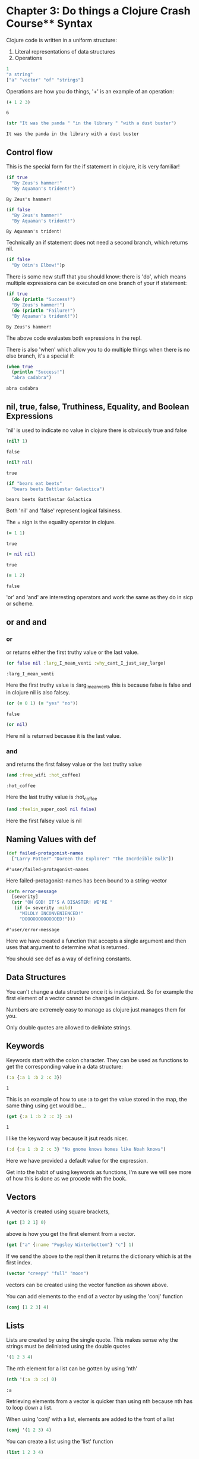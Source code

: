 * Chapter 3: Do things a Clojure Crash Course** Syntax 

   Clojure code is written in a uniform structure:
   
   1) Literal representations of data structures
   2) Operations 

   #+BEGIN_SRC clojure
   1
   "a string" 
   ["a" "vector" "of" "strings"]
   #+END_SRC

   #+RESULTS:

   Operations are how you do things, '+' is an example of an operation:

   #+BEGIN_SRC clojure
   (+ 1 2 3)
   #+END_SRC

   #+RESULTS:
   : 6
   
   #+BEGIN_SRC clojure
     (str "It was the panda " "in the library " "with a dust buster")
   #+END_SRC

   #+RESULTS:
   : It was the panda in the library with a dust buster
   
** Control flow

   This is the special form for the if statement in clojure, it is very familiar! 
   
   #+BEGIN_SRC clojure
     (if true
       "By Zeus's hammer!"
       "By Aquaman's trident!")
   #+END_SRC

   #+RESULTS:
   : By Zeus's hammer!

   #+BEGIN_SRC clojure
     (if false
       "By Zeus's hammer!"
       "By Aquaman's trident!")
   #+END_SRC

   #+RESULTS:
   : By Aquaman's trident!

   Technically an if statement does not need a second branch, which returns nil.

   #+BEGIN_SRC clojure
     (if false
       "By Odin's Elbow!")p
   #+END_SRC

   #+RESULTS:

   There is some new stuff that you should know: there is 'do', which means multiple expressions can be executed on one branch 
   of your if statement: 

   #+BEGIN_SRC clojure
     (if true
       (do (println "Success!")
	   "By Zeus's hammer!")
       (do (println "Failure!")
	   "By Aquaman's trident!"))
   #+END_SRC

   #+RESULTS:
   : By Zeus's hammer!

   The above code evaluates both expressions in the repl. 

   There is also 'when' which allow you to do multiple things when there is
   no else branch, it's a special if:

   #+BEGIN_SRC clojure
     (when true
       (println "Success!")
       "abra cadabra")
   #+END_SRC

   #+RESULTS:
   : abra cadabra

** nil, true, false, Truthiness, Equality, and Boolean Expressions

   'nil' is used to indicate no value in clojure
   there is obviously true and false

   #+BEGIN_SRC clojure
     (nil? 1)
   #+END_SRC

   #+RESULTS:
   : false

   #+BEGIN_SRC clojure
     (nil? nil)
   #+END_SRC

   #+RESULTS:
   : true

   #+BEGIN_SRC clojure
     (if "bears eat beets"
       "bears beets Battlestar Galactica")
   #+END_SRC

   #+RESULTS:
   : bears beets Battlestar Galactica

   Both 'nil' and 'false' represent logical falsiness.

   The = sign is the equality operator in clojure.

   #+BEGIN_SRC clojure
     (= 1 1)
   #+END_SRC

   #+RESULTS:
   : true
   
   #+BEGIN_SRC clojure
     (= nil nil)
   #+END_SRC

   #+RESULTS:
   : true
   
   #+BEGIN_SRC clojure
     (= 1 2)
   #+END_SRC

   #+RESULTS:
   : false

   'or' and 'and' are interesting operators and work the same as they do 
   in sicp or scheme.

** or and and
*** or
   or returns either the first truthy value or the last value.

   #+BEGIN_SRC clojure
     (or false nil :larg_I_mean_venti :why_cant_I_just_say_large)
   #+END_SRC

   #+RESULTS:
   : :larg_I_mean_venti

   Here the first truthy value is :larg_I_mean_venti, this is because false
   is false and in clojure nil is also falsey.

   #+BEGIN_SRC clojure
     (or (= 0 1) (= "yes" "no"))
   #+END_SRC

   #+RESULTS:
   : false

   #+BEGIN_SRC clojure
     (or nil)
   #+END_SRC

   #+RESULTS:

   Here nil is returned because it is the last value.

*** and
    
    and returns the first falsey value or the last truthy value

   #+BEGIN_SRC clojure
     (and :free_wifi :hot_coffee)
   #+END_SRC

   #+RESULTS:
   : :hot_coffee

   Here the last truthy value is :hot_coffee

   #+BEGIN_SRC clojure
     (and :feelin_super_cool nil false)
   #+END_SRC

   #+RESULTS:

   Here the first falsey value is nil

** Naming Values with def

   #+BEGIN_SRC clojure
     (def failed-protagonist-names
       ["Larry Potter" "Doreen the Explorer" "The Incrdeible Bulk"])
   #+END_SRC

   #+RESULTS:
   : #'user/failed-protagonist-names

   Here failed-protagonist-names has been bound to a string-vector

   #+BEGIN_SRC clojure
     (defn error-message
       [severity]
       (str "OH GOD! IT'S A DISASTER! WE'RE "
	    (if (= severity :mild)
	      "MILDLY INCONVENIENCED!"
	      "DOOOOOOOOOOOOED!")))
   #+END_SRC

   #+RESULTS:
   : #'user/error-message

   Here we have created a function that accepts a single argument
   and then uses that argument to determine what is returned.

   You should see def as a way of defining constants.

** Data Structures

   You can't change a data structure once it is instanciated. So for example
   the first element of a vector cannot be changed in clojure.

   Numbers are extremely easy to manage as clojure just manages them 
   for you. 

   Only double quotes are allowed to deliniate strings.

*** COMMENT Maps

    Maps are similar to dictionaries. They're are a way of associating 
    some vvlaue with some other value.

    #+BEGIN_SRC clojure
      {:first-name "Charlie"
       :last-name "McFishwich"}
    #+END_SRC

    #+RESULTS:

    Here we have associated the key-word :first-name with "Charlie"
    and :last-name with "McFishwich"

    There are two types of maps, hash-maps and sorted. Here we are 
    focused on the sorted kind. 

    #+BEGIN_SRC clojure
      {"string-key" +}
    #+END_SRC

    Here we have associated the "string-key" with the + function.

    Maps can also be nested: 

    #+BEGIN_SRC clojure
      {:name {:first "John" :middle "Jacob" :last "Jingleheimerschmidt"}}
    #+END_SRC

    Map values can be any type: string, numbers, maps, vectors, or even 
    functions.

    There is also a hash-map function:

    #+BEGIN_SRC clojure
      (hash-map :a 1 :b 2)
    #+END_SRC

    You can look up values in maps with the get function: 

    #+BEGIN_SRC clojure
      (get {:a 1 :b 2} :b)
    #+END_SRC

    #+RESULTS:
    : 2

    The below needs to be evaluated in the repl:

    #+BEGIN_SRC clojure
      (get {:a 0 :b {:c "ho hum"}} :b)
    #+END_SRC

    #+RESULTS:
    
    get will return nil if it doesn't find your key, or you can give it 
    a default value to return such as "unicorns?"

    #+BEGIN_SRC clojure
      (get {:a 0 :b 1} :c)
    #+END_SRC

    #+RESULTS:

    #+BEGIN_SRC clojure
      (get {:a 0 :b 1} :c "unicorns?")
    #+END_SRC

    #+RESULTS:
    : unicorns?
    
    There is also the 'get-in' function which allows you to look up values
    that are in nested maps

    #+BEGIN_SRC clojure
      (get-in {:a 0 :b {:c "ho hum"}} [:b :c]) 
    #+END_SRC

    #+RESULTS:
    : ho hum
    
    It's interesting that it uses a vector to do this. 

    Another way to look up a value in a map is to treat the map like a
    function with the key as its argument: 

    #+BEGIN_SRC clojure
      ({:name "The Human Coffeepot"} :name)
    #+END_SRC

    #+RESULTS:
    : The Human Coffeepot

** Keywords
   
   Keywords start with the colon character. They can be used as functions
   to get the corresponding value in a data structure:

   #+BEGIN_SRC clojure
     (:a {:a 1 :b 2 :c 3})
   #+END_SRC

   #+RESULTS:
   : 1

   This is an example of how to use :a to get the value stored in the map,
   the same thing using get would be...

   #+BEGIN_SRC clojure
     (get {:a 1 :b 2 :c 3} :a)
   #+END_SRC

   #+RESULTS:
   : 1

   I like the keyword way because it jsut reads nicer.

   #+BEGIN_SRC clojure
     (:d {:a 1 :b 2 :c 3} "No gnome knows homes like Noah knows")
   #+END_SRC

   Here we have provided a default value for the expression. 

   Get into the habit of using keywords as functions, I'm sure we will
   see more of how this is done as we procede with the book.

** Vectors

   A vector is created using square brackets,

   #+BEGIN_SRC clojure
     (get [3 2 1] 0)
   #+END_SRC

   above is how you get the first element from a vector. 

   #+BEGIN_SRC clojure
     (get ["a" {:name "Pugsley Winterbottom"} "c"] 1)
   #+END_SRC

   #+RESULTS:

   If we send the above to the repl then it returns the dictionary which 
   is at the first index.

   #+BEGIN_SRC clojure
     (vector "creepy" "full" "moon")
   #+END_SRC

   vectors can be created using the vector function as shown above. 

   You can add elements to the end of a vector by using the 'conj' function

   #+BEGIN_SRC clojure
     (conj [1 2 3] 4)
   #+END_SRC

   #+RESULTS:

** Lists
   
   Lists are created by using the single quote. This makes sense why the 
   strings must be deliniated using the double quotes

   #+BEGIN_SRC clojure
     '(1 2 3 4)
   #+END_SRC

   #+RESULTS:

   The nth element for a list can be gotten by using 'nth'

   #+BEGIN_SRC clojure
     (nth '(:a :b :c) 0)
   #+END_SRC

   #+RESULTS:
   : :a

   Retrieving elements from a vector is quicker than using nth because 
   nth has to loop down a list. 

   When using 'conj' with a list, elements are added to the front of a list

   #+BEGIN_SRC clojure
     (conj '(1 2 3) 4)
   #+END_SRC

   You can create a list using the 'list' function

   #+BEGIN_SRC clojure
     (list 1 2 3 4)
   #+END_SRC

   #+RESULTS:
   
   Using a list tends to be the case when you are writing a macro or when 
   you need to easily be able to add items to the beginning of a list. 

** Sets

   Sets are collections of unique vlauese, there are hash sets and sorted 
   sets in clojure.

   #+BEGIN_SRC clojure
     #{"kurt vonnegut" 20 :icicle}
   #+END_SRC

   #+RESULTS:
   : #{20 :icicle "kurt vonnegut"}

   You can also use hash-set to create a set: 

   #+BEGIN_SRC clojure
     (hash-set 1 1 2 2)
   #+END_SRC

   #+RESULTS:
   : #{1 2}

   Notice that a set can only contain unique values.
   When you try and create a set with multiple same values then it reduces 
   to unique values. 

   #+BEGIN_SRC clojure
     (conj #{:a :b} :b)
   #+END_SRC

   #+RESULTS:
   : #{:b :a}

   If you try and add a value that is already contained in the hash set 
   you get the same hash set. 

   There is also a set function

   #+BEGIN_SRC clojure
     (set [3 3 3 4 4])
   #+END_SRC

   #+RESULTS:
   : #{4 3}

   You can also check for membership within a set using the contains? 
   function

   #+BEGIN_SRC clojure
     (contains? #{:a :b} :a)
   #+END_SRC

   #+RESULTS:
   : true

   #+BEGIN_SRC clojure
     (contains? #{:a :b} 3)
   #+END_SRC

   #+RESULTS:
   : false

   #+BEGIN_SRC clojure
     (contains? #{nil} nil)
   #+END_SRC

   #+RESULTS:
   : true

   You can also use key words as functions

   #+BEGIN_SRC clojure
     (:a #{:a :b})
   #+END_SRC

   #+RESULTS:
   : :a

   You can also use the get function

   #+BEGIN_SRC clojure
     (get #{:a :b} :a)
   #+END_SRC

   #+RESULTS:
   : :a

   #+BEGIN_SRC clojure
     (get #{:a nil} nil)
   #+END_SRC

   #+RESULTS:

   #+BEGIN_SRC clojure
     (get #{:a :b} "kurt vonnegut")
   #+END_SRC

   #+RESULTS:

   Testing whether a set contains nil will always return nil so contains? 
   may be a better option when you are testing specifically for membership.

** Simplicity

   It is better to have 00 functions operate on one data structure than 
   10 functions on 10 data structures.

** Functions
*** Calling Functions

    You can create expressions that return functions. In the below case 
    the first truthy value is +, so the + function is returned

    #+BEGIN_SRC clojure
      (or + -)
    #+END_SRC

    #+RESULTS:
    : #function[clojure.core/+]

    We can also use the functional expression if we want to

    #+BEGIN_SRC clojure
      ((or + -) 1 2 3)
    #+END_SRC

    #+RESULTS:
    : 6

    Here are some more examples of functional expressions

    #+BEGIN_SRC clojure
      ((and (= 1 1) +) 1 2 3)
    #+END_SRC

    #+RESULTS:
    : 6

    #+BEGIN_SRC clojure
      ((first [+ 0]) 1 2 3)
    #+END_SRC

    #+RESULTS:
    : 6

    numbers and strings are not functions. If you get an error which says
    <x> cannot be cast to clojure.lang.IFn just means that you're trying to 
    use something as a function when it's not.

    The map function is an example of a function that takes a function as
    an argument. It is an example of a higher order function: 

    #+BEGIN_SRC clojure
      (map inc [0 1 2 3 4])
    #+END_SRC

    #+RESULTS:

    It's important to note that eventhough map was given a vector it
    returns a list.

*** How functions differ from macros and special forms

    #+BEGIN_SRC clojure
      (if statement
	true
	false)
    #+END_SRC
    
    Clojure's if statement is the same as the ones we are familiar in lisp.
    Only one of the branches is evaluated dependendent on the statement.

    A special form cannot be used as an argument to a function. 
    
    'if' is a special form so the below would never be written in Clojure. 

    #+BEGIN_SRC clojure
      (map if [1 2 3])
    #+END_SRC
    
*** Defining functions 

    Here is a simple function in clojure that takes an argument and then 
    returns sa string with the arguments value slotted in it. 

    #+BEGIN_SRC clojure
      (defn too-enthusiastic
	"Return a cheer that might be a bit too enthusiastic"
	[name]
	(str "OH. MY GOD! " name " YOU ARE MOST DEFINITELY LIKE THE BEST "
	     "MAN SLASH WOMAN EVER I LOVE YOU AND WE SHOULD RUN AWAY SOMEWHERE!"))
    #+END_SRC

    #+RESULTS:
    : #'user/too-enthusiastic



    #+BEGIN_SRC clojure
      (defn no-params
	[]
	"I take no parameters!")
    #+END_SRC

    #+RESULTS:
    : #'user/no-params


    #+BEGIN_SRC clojure
      (defn one-param
	[x]
	(str "I take one parameter: " x))
    #+END_SRC

    #+RESULTS:
    : #'user/one-param

    #+BEGIN_SRC clojure
      (defn two-params
	[x y]
	(str "Two parameters! That's nothing! Pah! I will smoosh them "
	     "together to spite you! " x y))
    #+END_SRC

    #+RESULTS:
    : #'user/two-params

    Different numbers of arguments can cause differnt parts of a body of a 
    function to be called. This is called arity. 

    #+BEGIN_SRC clojure
      (defn multi-arity
	;; 3-arity arguments and body
	([first-arg second-arg third-arg]
	 (do-things first-arg second-arg third-arg))
	;; 2-arity arguments and body
	([first-arg second-arg]
	 (do-things first-arg second-arg))
	;; 1-arity arguments and body
	([first-arg]
	 (do-things first-arg)))
    #+END_SRC

    #+BEGIN_SRC clojure
      (defn x-chop
	"Describe the kind of chop you're inflicting on someone"
	([name chop-type]
	 (str "I " chop-type " chop " name "! Take that!"))
	([name]
	 (x-chop name "karate")))
    #+END_SRC

    #+RESULTS:
    : #'user/x-chop

    #+BEGIN_SRC clojure
      (x-chop "kaney" "slap")
    #+END_SRC

    #+RESULTS:
    : I slap chop kaney! Take that!

    #+BEGIN_SRC clojure
      (x-chop "kanye")
    #+END_SRC

    #+RESULTS:
    : I karate chop kanye! Take that!

    This second evaluation is a bit weird... but it's just a recursive call!
    (x-chop calls itself with "karate" already supplied as its argument.

    #+BEGIN_SRC clojure
      (defn weird-arity
	([]
	 "Destiny dressed you this morning, my friend, and now Fear is
	  trying to pull of your pants. If you give up, if you give in, 
	  you're gonanna end up naked with Fear just standing there laughing
	  at you dangling unmentionables! - the Tick")
	([number]
	 (inc number)))
    #+END_SRC

    This is an example I was more expecting because each block does 
    something different dependent on the arguments that are supplied.
    This is considered bad form creating a function that has two bodies 
    that are completely unrelated.  

    You can also define variable arity functions. This means that the 
    arguments supplied are put into a list with the name which is followed
    by the ampersand.

    #+BEGIN_SRC clojure
      (defn codger-communication
	"Documenation: "
	[whippersnapper]
	(str "Get off my lawn, " whippersnapper "!!!"))

      (defn codger
	"Documenation: "
	[& whippersnappers]
	(map codger-communication whippersnappers))
    #+END_SRC

    #+RESULTS:

    #+BEGIN_SRC clojure
      (codger "Billy" "Anne-Marie" "The Incredible Bulk")
    #+END_SRC

    #+RESULTS:

    codger-communication is a function that is a applied to a single 
    string. 
    This function that is applied to a single string is the applied to 
    a list of strings via map! It's genious. Really is.

    #+BEGIN_SRC clojure
      (defn favorite-things
	"Documenation: "
	[name & things]
	(str "Hi, " name ", here are my favoirte things: "
	     (clojure.string/join ", " things)))
    #+END_SRC

    #+RESULTS:
    : #'user/favorite-things

**** Destructuring

     #+BEGIN_SRC clojure
       ;; Return the first element of a collection
       (defn my-first
	 [[first-thing]] ; Notice that first-thing is withing a vector
	 first-thing)
     #+END_SRC

     #+RESULTS:
     : #'user/my-first

     This is a very foreign to me. It's clear that the argument to 
     my-first is a vector. I think if you supply a vector, the first element
     in the vector will be bound to the symbol "first-thing" and then 
     first-thing is returned. I think that is how it is working... 

     #+BEGIN_SRC clojure
       (my-first ["oven" "bike" "war-axe"])
     #+END_SRC

     #+RESULTS:
     : oven

     This is just a clever way of doing assignment on mass in a 
     meaning full way.

     You can destructure a vector by naming some of the arguments and then 
     you can use a rest parameter for the rest of the vector which you 
     can't be arsed to name.

     #+BEGIN_SRC clojure
       (defn chooser
	 [[first-choice second-choice & unimportant-choices]]
	 (println (str "Your first choice is: " first-choice))
	 (println (str "Your second choice is: " second-choice))
	 (println (str "We're ignoring the rest of your choices. "
		       "Here they are in case you need to cry over them: "
		       (clojure.string/join ", " unimportant-choices))))
     #+END_SRC

     #+RESULTS:
     : #'user/chooser

     You can also destructure maps.

     #+BEGIN_SRC clojure
       (defn announce-treasure-location
	 [{:lat lat :lng lng}]
	 (println (str "Treasure lat: " lat))
	 (println (str "Treasure lng: " lng)))
     #+END_SRC

     I've written the map in an order that makes sense to me, 
     so it goes {key1 value1 key2 value2 ...} but it does seem as though 
     clojure has the flexibility to run the map in a weird order IMO, i.e.
     {value1 key1 value2 key2...} it doesn't seem to matter. I think this 
     is because it is clear which is the keyword.

     There is a shorter syntax for creating the same function as above
     
     #+BEGIN_SRC clojure
       (defn announce-treasure-location
	 [{:keys [lat lng]}]
	 (println (str "Treasure lat: " lat))
	 (println (str "Treasure lng: " lng)))
     #+END_SRC

     #+RESULTS:
     : #'user/announce-treasure-location

     You can see how the syntax has been shortened as a result.

     We can go one step further by using the ':as' keyword.

     #+BEGIN_SRC clojure
       (defn receive-treasure-location
	 [{:keys [lat lng] :as treasure-location}]
	 (println (str "Treasure lat: " lat))
	 (println (str "Treasure lng: " lng))
	 (steer-ship! treasure-location))
     #+END_SRC

     The above doesn't execute, but we see an example of binding a dictionary
     withing a function to a symbol 'treasure-location' which is then 
     supplied to the steer-ship! function. Clever.

**** Function Body

     This function contains three forms of which "joe" is spat out. 

     #+BEGIN_SRC clojure
       (defn illustrative-function
	 []
	 (+ 1 304)
	 30
	 "joe")
     #+END_SRC

     #+RESULTS:
     : #'user/illustrative-function

     Here's another function body which uses an if expression

     #+BEGIN_SRC clojure
       (defn number-comment
	 [x]
	 (if (> x 6)
	   "Oh my gosh! what a big number!"
	   "That number's OK, I guess"))
     #+END_SRC

     #+RESULTS:
     : #'user/number-comment

     There is no such thing as a special function. They all work the 
     same. 
     
*** Anonymous functions

    There are two ways for creating anonymous functions in Clojure:

    #+BEGIN_SRC clojure
      (fn [param-list]
	function-body)
    #+END_SRC

    We are quite comfortable with these because you have been using loads of these when studying SICP.

    #+BEGIN_SRC clojure
      (map (fn [name] (str "Hi, " name)) 
	     ["Darth Vader" "Mr. Magoo"])
    #+END_SRC

    #+RESULTS:
    
    The above will evaluate in the repl. And you can see how the anonymous
    function has been applied to multiple arguments again very easily. 

    #+BEGIN_SRC clojure
      ((fn [x] (* x 3)) 8)
    #+END_SRC

    #+RESULTS:
    : 24

    Anonymous functions have all the properties of normal functions. 
    The parameter lists and function bodies work in exactly the same manner.
    This means you can use destructuring, rest parameters, and so on. You can 
    even assoiate your anonymous function with a name, which should be 
    a surprise.  

    #+BEGIN_SRC clojure
      (def my-special-multiplier (fn [x] (* x 3)))
    #+END_SRC

    #+BEGIN_SRC clojure
      (my-special-multiplier 10)
    #+END_SRC

    There is an even more concise notation for an anonymous function 
    which is shown below. It is VERY concise.

    #+BEGIN_SRC clojure
      (#(* % 3) 8)
    #+END_SRC

    #+RESULTS:
    : 24

    The #() indicates that there is an anonymous functioni and the
    % symbol acts as the anonymous argument. Neat. 

    #+BEGIN_SRC clojure
      (map #(str "hi, " %)
	   ["Darth Vader" "Mr. Magoo"])
    #+END_SRC

    #+RESULTS:

    The above evaluates in the repl. 

    If the anonymous function takes more than one argument then you can 
    indicate this as demonstrated in the following example

    #+BEGIN_SRC clojure
      (#(str %1 " and " %2) "cornbread" "butter beans")
    #+END_SRC

    #+RESULTS:
    : cornbread and butter beans

    You can also pass in the rest parameter if you really want to be a boss

    #+BEGIN_SRC clojure
      (#(identity %&) 1 "blarg" :yip)
    #+END_SRC

    #+RESULTS:

*** Returning functions

    There is an explaination of what a closure is here. There are functions 
    that return other functions. These returned functions are closures. 
    This means they have access to all the variables that were created 
    when the function was created. Here is an example: 

    #+BEGIN_SRC clojure
      (defn inc-maker
	"Create a custom incrementor"
	[inc-by]
	#(+ % inc-by))
    #+END_SRC

    #+BEGIN_SRC clojure
      (def inc3 (inc-maker 3))
    #+END_SRC

    #+RESULTS:
    : #'user/inc3
    
    #+BEGIN_SRC clojure
      (inc3 7)
    #+END_SRC

    #+RESULTS:
    : 10
    
    inc3 the returned function in this case. When this function is created
    it has access to inc-by. inc-by is in the "scope". I think you need 
    to think about this a bit more but also think about how this is 
    evaluated. I think it makes sense kind of.  

** Pulling It All Together

   In this section you will about let expressions, loops and regular 
   expressions.

   Below we have defined a vector of maps, where each body part's name 
   and relative size has been given.

   #+BEGIN_SRC clojure
     (def asym-hobbit-body-parts [{:name "head" :size 3}
				  {:name "left-eye" :size 1}
				  {:name "left-ear" :size 1}
				  {:name "mouth" :size 1}
				  {:name "nose" :size 1}
				  {:name "neck" :size 2}
				  {:name "left-shoulder" :size 3}
				  {:name "left-upper-arm" :size 3}
				  {:name "chest" :size 10}
				  {:name "back" :size 10}
				  {:name "left-forearm" :size 3}
				  {:name "abdomen" :size 6}
				  {:name "left-kidney" :size 1}
				  {:name "left-hand" :size 2}
				  {:name "left-knee" :size 2}
				  {:name "left-thigh" :size 4}
				  {:name "left-lower-leg" :size 3}
				  {:name "left-achilles" :size 1}
				  {:name "left-foot" :size 2}])
   #+END_SRC

   #+RESULTS:
   : #'user/asym-hobbit-body-parts

   We then make this helper function

   #+BEGIN_SRC clojure
     (defn matching-part
       [part]
       {:name (clojure.string/replace (:name part) #"^left-" "right-")
	:size (:size part)})

     (defn symmetrize-body-parts 
       "Expects a seq of maps that have a :name and :size"
       [asym-body-parts]
       (loop [remaining-asym-parts asym-body-parts
	      final-body-parts []]
	 (if (empty? remaining-asym-parts)
	   final-body-parts
	   (let [[part & remaining] remaining-asym-parts]
	     (recur remaining
		    (into final-body-parts
			  (set [part (matching-part part)])))))))
   #+END_SRC

   #+RESULTS:


   #+BEGIN_SRC clojure
   (symmetrize-body-parts asym-hobbit-body-parts)
   #+END_SRC

   #+RESULTS:

*** let

   Let is another way of binding values to symbols: 

   #+BEGIN_SRC clojure
     (let [x 3]
       x)
   #+END_SRC

   #+RESULTS:
   : 3

   #+BEGIN_SRC clojure
     (def dalmatian-list
       ["Pongo" "Perdita" "Puppy 1" "Puppy 2"])

     (let [dalmatians (take 2 dalmatian-list)]
       dalmatians)
   #+END_SRC

   let introduces a new scope when it is called. In the case above it 
   binds dalmatians to the result of the expression (take 2 dalmatian-list).

   #+BEGIN_SRC clojure
     (def x 0)
     (let [x 1] x)
   #+END_SRC

   #+RESULTS:

   In the global scope x is now bound to 0. Within the scope of the let 
   x is bound to 1. 

   You can reference existing bindings in your let binding: 

   #+BEGIN_SRC clojure
     (def x 0)
     (let [x (inc x)] x)
   #+END_SRC

   #+RESULTS:

   In the above example, the x that is being referred to in the let expression
   is the x that is instantiated in the global scope.

   #+BEGIN_SRC clojure
     (let [[pongo & dalmatians] dalmatian-list]
       [pongo dalmatians])
   #+END_SRC

   Ok so something cool is going on here. Above is an example of using 
   destructuring with a rest paramater. pongo is bound to the first element
   in the dalmatian-list and the rest of the dalmatian list is bound to 
   dalmatians.

   The value of the let expression is the last form within it which is in this 
   case the vector [pongo dalmatians].
   
   let expressions provide clarity by allowing you to name things. 
   let expressions allow you to evaluate an expression only once and then use the result.
   This has value when doing an API call.

   Let's now view that complex let expression again:

   #+BEGIN_SRC clojure
     (let [[part & remaining] remaining-asym-parts]
       (recur remaining
	      (into final-body-parts
		    (set [part (matching-part part)]))))
   #+END_SRC

   We will learn about recur later but you can see how part is associated with the first 
   element in the remaining-asym-parts and remaining is associated with the rest of the
   list. 

   #+BEGIN_SRC clojure
     (into final-body-parts
	   (set [part (matching-part part)]))
   #+END_SRC

   final-body-parts is the resultant vector-map. Each unique set of 
   parts are inserted into the final-body-parts vector map, and this is 
   ensured by using set. part and (matching-part part) can be the same thing
   which is why set is required to remove duplicates.

   #+BEGIN_SRC clojure
     (into [] (set [:a :a]))
   #+END_SRC

   #+RESULTS:

   You need to evalute the parts of this carefully, but what I really like 
   about the above example is how you see how the data is moving through 
   the evaluations 

   (set [:a :a]) -> #{:a}
   
   (into [] #{:a}) -> [:a]

   You can see how the unique :a has travelled into the vector.  

   Let's see what the let expression would look like if we didn't use it

   #+BEGIN_SRC clojure
     (recur (rest remaining-asym-parts)
	    (into final-body-parts
		  (set [(first remaining-asym-parts) (matching-part (first
     remaining-asym-parts))])))
   #+END_SRC

   This is super convoluted, so let allows us to simplify the code by giving
   local names to things. 

*** loop

    loop is another example of how to perform recursion in clojure. 

    #+BEGIN_SRC clojure
      (loop [iteration 0]
	(println (str "Iteration " iteration))
	(if (> iteration 3)
	  (println "Goodbye!")
	  (recur (inc iteration))))
    #+END_SRC

    #+RESULTS:

    The explaination of what is happening here is insane. 
    From what I can tell loop allows you to intialize a variable in this 
    case iteration. recur causes the beginning of the loop to be called 
    again and again. The loop ends when the if statement returns true 
    and "Goodbye!". 

    Now let's consider how the book describes things...

    It says iteration is bound to an initial value of 0.  
    Next a message is produced that contains the current value of iteration.
    Then the value of iteration is checked and if it is greater than 3 
    then the loop ends by printing "Goodbye!". 
    
    Otherwise we recur... 

    loop is kind of creating an anoymous function that updates itself.
    it's a self updating anonymous function with a parameter iteration
    that is called within itslef where each pass its own self update
    it passese in (inc iteration) rather than iteration. This is how it 
    updates itself.

    We can define the same loop using a recursive function...

    #+BEGIN_SRC clojure
      (defn recursive-printer
	([]
	 (recursive-printer 0))
	([iteration]
	 (println iteration)
	 (if (> iteration 3)
	   (println "Goodbye")
	   (recursive-printer (inc iteration)))))

      (recursive-printer)
    #+END_SRC
    
    Above is how the book writes the recursive function and below is 
    how I would write this function: 

    #+BEGIN_SRC clojure
      (defn recursive-printer
	"Documenation: "
	[iteration]
	(println iteration)
	(if (> iteration 3)
	  (println "Goodbye")
	  (recursive-printer (inc iteration))))
    #+END_SRC

    #+RESULTS:
    : #'user/recursive-printer

    I would then create a wrapper so that you don't need to supply an 
    argument

    #+BEGIN_SRC clojure
      (defn recursive-printer
	[]
	(defn recursive-printer
	[iteration]
	(println iteration)
	(if (> iteration 3)
	  (println "Goodbye")
	  (recursive-printer (inc iteration))))
	(recursive-printer 0))
    #+END_SRC

    #+RESULTS:
    : #'user/recursive-printer

    Now this form isn't that far from the design in the book...

    #+BEGIN_SRC clojure
      (defn recursive-printer
	[]
	(recursive-printer 0)
	(defn recursive-printer
	[iteration]
	(println iteration)
	(if (> iteration 3)
	  (println "Goodbye")
	  (recursive-printer (inc iteration)))))
    #+END_SRC

    #+RESULTS:
    : #'user/recursive-printer

    Anyway, the recursive function is not the most efficient way of doing 
    looping in Clojure. It is actually best to use the loop construct. 

*** regular expressions

    regex are tools for performing pattern matching on text. 
    They start with a # symbol and a surrounded with quotaton marks.

    #"^left-" means match any string that starts with "left-", the carrat
    is used to mean starts with. 

    You can test regular expressions using the re-find function to see 
    if there is a match, otherwise nil will be returned when it is 
    evaluated. So this is a way of building up your reg-expressions! 

    #+BEGIN_SRC clojure
      (re-find #"^left-" "left-eye")
    #+END_SRC

    #+RESULTS:
    : left-

    #+BEGIN_SRC clojure
      (re-find #"^left-" "cleft-eye")
    #+END_SRC

    #+RESULTS:
  
    #+BEGIN_SRC clojure
      (re-find #"^left-" "wongleblart")
    #+END_SRC

    #+RESULTS

    We can see how matching part works in action now: 

    #+BEGIN_SRC clojure
      (matching-part {:name "left-eye" :size 1})
    #+END_SRC

    #+RESULTS:
    
    #+BEGIN_SRC clojure
      (matching-part {:name "head" :size 1})
    #+END_SRC

    #+RESULTS:

    something different dependent on the arguments that are supplied

    
** Better Symmetrizer with reduce

    There is an inbuilt abstraction in clojure for the process 
   "process each element in a sequence and build a result". The function
   for this is called reduce.

   #+BEGIN_SRC clojure
     (reduce + [1 2 3 4])
   #+END_SRC

   #+RESULTS:
   : 10

   This is like telling clojure to do this 

   #+BEGIN_SRC clojure
     (+ (+ (+ 1 2) 3) 4)
   #+END_SRC

   #+RESULTS:
   : 10

   So let's now think about how exactly the reduce function is working

   1) Apply the given function to the first two elements of a sequence

   2) Apply the given function to the result and the next element of the 
      sequence

   3) Keep repeating step two until the end of the sequence


   It's also important to note that reduce also takes an optional intial 
   value

   #+BEGIN_SRC clojure
     (reduce + 15 [1 2 3 4])
   #+END_SRC

   #+RESULTS:
   : 25

   The book now takes us to an implementation of how reduce could be 
   implemented: 

   #+BEGIN_SRC clojure
     (defn my-reduce
       ([f initial coll]
	(loop [result initial
	       remaining coll]
	  (if (empty? remaining)
	    result
	    (recur (f result (first remaining)) (rest remaining)))))
       ([f [head & tail]]
	(my-reduce f head tail)))
   #+END_SRC

   Now we have a description of how my-reduce should work but let's see
   if we can implement it using recursion ourselves and then convert it 
   to the form that we see above which uses the loop construct.

*** Exercise: Design your own reduce

    reduce is an inbuilt function in Clojure and is an extremely useful
    abstraction for bulding a result from a sequence of elements 

    The way that reduce works is as follows:

    1) Apply the given function to the first two elements of a sequence

    2) Apply the given function to the result and the next element of the 
      sequence

    3) Keep repeating step two until the end of the sequence

    So for example:    

    (reduce + [1 2 3 4]) 
    
    tells Clojure to evaluate something like this: 

    (+ (+ (+ 1 2) 3) 4)

    In Clojure for the Brave and True we are given this example 
    for how reduce could be written in Clojure.

    reduce can also take an intial argument

    (reduce + 15 [1 2 3 4]) -> 25

    #+BEGIN_SRC clojure
     (defn CLBT-reduce
       ([f initial coll]
	(loop [result initial
	       remaining coll]
	  (if (empty? remaining)
	    result
	    (recur (f result (first remaining)) (rest remaining)))))
       ([f [head & tail]]
	(my-reduce f head tail)))
   #+END_SRC

    This version is even more powerful because it also takes into 
    account an initial starting value.
 
    The goal of this exercise is to emulate how this function could have 
    been designed from first principles using the techniques learnt in 
    Structure and Interpretation of Computer programs build a functioning 
    version of reduce called "my-reduce". 
 
    Once this has been done, make use of the extra tools that clojure gives
    you to refactor your version of my-reduce so that it looks like the one 
    which is given in Clojure for the Brave and True.

    Then make use of reduce with several functions of your own design to 
    make a vector of maps containing data you wish. 

**** First Thoughts

    So we are trying to implement the simplest form of reduce
    which will take the vector and recursively break it down.
    I want to do the simplesr case which takes a function that is arithmentic
    and a vector as argument. We can worry about more interesting arguments
    later.

    Let's build this up then... 

**** Case 1
     
     f = + and coll = [1] -> 1 
 
     The reason being that the "second element" is nil and the "result" 
     is the first element. 
     So how do we define the "second element" a.k.a the first element of the 
     rest? 
     Well it's the "first" element of the rest. 
     If the first element of the rest is nil then our function should return
     the result. 
     We should bind result to the first element then... 
     However, I think we can take adavantage of the destructuring that is inbuilt
     into clojure to make this easier for us.   
 
     #+BEGIN_SRC clojure
     (defn my-reduce
       [f coll]
       (let [[first second & rest] coll]
	 (println "first: " first "second: " second)))
     #+END_SRC
 
     Side Note: Does destructuring work for functions with multiple arguments
     of different type? I don't think it does having tried and done some reading.
 
     Ok so let's just get this first case to work in the way we expect.
 
     #+BEGIN_SRC clojure
     (defn my-reduce
       [f coll]
       (let [[first second & rest] coll]
	 (if (nil? second)
	   first)))
     #+END_SRC
 
     #+RESULTS:
     : #'user/my-reduce
 
     #+BEGIN_SRC clojure
       (my-reduce + [1])
     #+END_SRC

     #+RESULTS:
     : 1

**** Case 2 

     So we now want to extend the function out so that it works 
     for more complex cases as stated below: 

     f = + and coll = [1 2] -> 3
    
     f = - and coll = [3 2 1] -> 0  

     f = - and coll = [1 2 3] -> -4 

     We need a value to be returned if the vector has 2 values which is 
     why I've introduced a let-if block which allows me to return a value 
     if I have a vector of only two values. 
     At this point, I know I need a recursive call of the function if I 
     have a vector of 3 or more values so the final step is to make sure 
     that the recursive call does what I want it to do. 
     We know that we are constructing the result with the function always 
     as at the first position i.e. (f(f(f(f...)...)...)...) 
     so that's why it goes first in the final expression. 
     The function has to be applied to the result and the next element of 
     the sequence and the next element of element has to be a my-reduce 
     expression where the rest is the input argument hence...
    
     #+BEGIN_SRC clojure
     (defn my-reduce
       [f coll]
       (let [[first second & rest] coll]
	 (if (nil? second)
	   first
	   (let [result (f first second)]
	     (if (nil? rest)
	       result
	       (f result (my-reduce f rest)))))))
     #+END_SRC 

     #+BEGIN_SRC clojure
     (my-reduce + [1 2])
     #+END_SRC

     #+RESULTS:
     : 3

     #+BEGIN_SRC clojure
     (my-reduce - [3 2 1])
     #+END_SRC

     #+RESULTS:
     : 0

     #+BEGIN_SRC clojure
     (my-reduce - [1 2 3])
     #+END_SRC

     #+RESULTS:
     : -4

**** Case 3

     #+BEGIN_SRC clojure
       (defn my-reduce
	 [f initial coll]
	 (let [[first-of-coll second-of-coll & rest] coll]
	   (if (nil? second-of-coll)
	     (f initial first-of-coll)
	     (f (f initial first-of-coll)
		(my-reduce-recur second-of-coll rest)))))
     #+END_SRC 

     This is a really interesting problem but it is also difficult
     because trying to slot in the centre of the evaluation 
     is actually really difficult when dealing with a number 
     and a vector. 
     At the moment I can think something that will evaluate like
     
     (f (f initial first) (f (f (f .... (f second third) fourth ...)))

     and this isn't what we are after and I'm just not sure what to 
     do  and I don't want to waste anymore time trying for 
     now. I may come back to this one day when I'm better at lisp.
     Continue.
**** Converting my-reduce so that it uses the loop construct

     #+BEGIN_SRC clojure
       (loop [iteration 0]
	 (println (str "Iteration " iteration))
	 (if (> iteration 3)
	   (println "Goodbye!")
	   (recur (inc iteration))))
     #+END_SRC
    
     #+BEGIN_SRC clojure
       (defn my-reduce
	 [f coll]
	 (let [[first second & rest] coll]
	   (if (nil? second)
	     first
	     (let [result (f first second)]
	       (if (nil? rest)
		 result
		 (f result (my-reduce f rest)))))))
     #+END_SRC 

     So loop allows you to initialize a variable and then build a 
     result from the loop.

     #+BEGIN_SRC clojure
       (defn my-reduce
	 [f coll]
	 (loop [remaining coll
		result 0]
	   (if (empty? remaining)
	     result
	     (let [[part & rest-of-remaining] remaining]
	       (recur rest-of-remaining (f part result))))))
     #+END_SRC

     #+RESULTS:
     : #'user/my-reduce

     I'm not sure how you would make this more general and I also 
     have no idea how this is evalauting.

     Using a loop forces you to decide what the data structure that
     is going to be out is going to be. 

     reduce on the other hand is an interesting abstraction because
     you can feed it different types of arguments and it will produce
     different types of data. 

     This actually isn't the case if we remind ourselves of 
     how it could be implmented. 

     #+BEGIN_SRC clojure
       (defn my-reduce
	 ([f initial coll]
	  (loop [result initial
		 remaining coll]
	    (if (empty? remaining)
	      result
	      (recur (f result (first remaining)) (rest remaining)))))
	 ([f [head & tail]]
	  (my-reduce f head tail)))
     #+END_SRC

   Anyway, we have now spend sometime thinking about reduce and how it 
   is a powerful abstraction. Let's now see it in use as it's refactored 
   into symmetrize-body-parts

   #+BEGIN_SRC clojure
     (defn matching-part
       [part]
       {:name (clojure.string/replace (:name part) #"^left-" "right-")
	:size (:size part)})

     (defn better-symmetrize-body-parts
       "Expects a seq of map that have a :name and :size"
       [asym-body-parts]
       (reduce (fn [final-body-parts part]
		 (into final-body-parts (set [part (matching-part part)])))
	       []
	       asym-body-parts))

     ;(better-symmetrize-body-parts asym-hobbit-body-parts)

   #+END_SRC

   #+RESULTS:

*** COMMENT Spider-Expander

    If the body part contains leg or it contains eye we want to 
    have a set of legs and a set of eyes created. 
    
    To do this we are going to use the matching part from earlier
    to create a function as a template. 

    We are also probably going to want to use reduce to create 
    our spider expander... 

    What we are trying to do is to make symmetrize-body-parts
    more generic. 
    
    We want the case where if one of the maps in the 
    asym-hobbit-parts contains "eye", "shoulder", "arm", 
    "upper-arm", "forearm", "hand", "knee", "thigh", "leg", 
    "achilles", "foot" then we want to have our own special 
    function for that... 

    Well we can make a more general version of symmetrize-body-parts
    by adding a function to the arguments that are passed in and 
    calling the new function expand-body-parts<sclojure

    #+BEGIN_SRC clojure
      (defn expand-body-parts
	"Expects a seq of map that have a :name and :size"
	[body-parts f]
	(reduce (fn [final-body-parts part]
		  (into final-body-parts (f part)))
		[]
		body-parts))

      
    #+END_SRC

    This now means we can rewrite symmetrize-body-parts in terms
    of expand-body-parts I think. 

    #+BEGIN_SRC clojure
      (defn symmetrize-body-parts
	"Documenation: "
	[asym-body-parts]
	(expand-body-parts asym-body-parts 
			   (fn [part]
			     (matching-part part)))) 
    #+END_SRC

    #+RESULTS:
    : #'user/symmetrize-body-parts

    Oh baby look how nice and easy this looks to use.

    It's just so dreamy and nice to use. 

    I'm a bit confused why we no longer need the anonymous function 
    to have a body of (set [part (f part)]). But at the same time 
    I kind of don't really care! It works. Move on.
    
** Hobbit Violence

   We are now going to define hit which will hit the random body
   parts at will

   #+BEGIN_SRC clojure
     (defn hit
       [asym-body-parts]
       (let [sym-parts (better-symmetrize-body-parts asym-body-parts)
	     body-part-size-sum (reduce + (map :size sym-parts))
	     target (rand body-part-size-sum)]
	 (loop [[part & remaining] sym-parts
		accumulated-size (:size part)]
	   (if (> accumulated-size target)
	     part
	     (recur remaining (+ accumulated-size (:size (first remaining))))))))
   #+END_SRC

   #+RESULTS:
   : #'user/hit

   Let's break this down: 

   #+BEGIN_SRC clojure
     (def sym-parts (better-symmetrize-body-parts asym-hobbit-body-parts))
   #+END_SRC

   So the map creates a list of all the numbers associated with :size
   that's in the vector map.

   #+BEGIN_SRC clojure
     (def body-part-size-sum (reduce + (map :size sym-parts)))
   #+END_SRC

   The rand function then generates a number between 1 and the 
   body-part-size-sum which is 85 in this case. 

   #+BEGIN_SRC clojure
      (def target (rand body-part-size-sum))
   #+END_SRC

   #+RESULTS:
   : #'user/target

   The loop then processes the parts and as it loops it aggregates
   acculated-size on each pass of the loop until it is greater than
   the target. It is at this point that the random part is spat 
   out. 

   #+BEGIN_SRC clojure
   (hit asym-hobbit-body-parts)
   #+END_SRC

   #+RESULT
* Chapter 4: Core Funtions in Depth
** Programming to Abstractions

   Functions like 'map' work on all the different data structures
   in clojure. This is different to elisp where there is a map which
   works for a hash-set and a map for a sequence and so on. 
   There isn't an overarching map, for some reason. 
   
*** Treating Lists, Vectors, Sets, and Maps as Sequences

    Map is best thought in terms of the sequence abstraction.
    As in a collection of objects with before and after relation-
    ships. A -> B -> C and so on... 

    map and reduce are examples of functions that are best thought
    interms of the sequence abstraction, in that they take "sequences"
    as objects.

    "seq functions" is a term that you will hear.

    The core sequence functions are first, rest and cons.

    #+BEGIN_SRC clojure
      (defn titleize
	"Documenation: "
	[topic]
	(str topic " for the Brave and True"))
    #+END_SRC

    We can now use titleize as a functional argument as we map to
    the following vector, list, set or hashmap

    #+BEGIN_SRC clojure
      (map titleize ["Hamsters" "Ragnarok"])
      (map titleize '("Empathy" "Decorating"))
      (map titleize #{"Elbows" "Soap Carving"})
      (map #(titleize (second %)) {:uncomfortable-thing "Winking"})
    #+END_SRC

    This is all a bit self-explainitory. 
    map works identically with vectors, lists. It can also work with
    unsorted sets.
    titlize uses the string function which acts on topic which is 
    its argument. topic must be an object that can be "strung" 
    together I suppose.

    This suggests to me that it becomes a bit of a game to get 
    first, rest and cons to work.

*** first, rest, and cons

    If you can perform first, rest and cons on the datastructure
    then it is open to using the seq library in clojure.

    The book goes on to implement an example of how map could be 
    implemented on a linked list in javascript. It then says that
    if first, rest and cons was implemented for another datastructure
    like a vector for example, then map could be used in the exact
    same way.

*** Abstraction Through Direction
     
    We are then briefly told about how different function bodiese 
    are called dependent on the datastructure that is input into 
    the function. A fancy name is given for this which is called 
    polymorphic dispatch. 

    Clojure also does a very light type conversion when any of the 
    functions from the seq library are called. This type conversion
    is performed on the data structure and is called... you guessed
    it 'seq'. 

    #+BEGIN_SRC clojure
      (seq '(1 2 3))
      (seq [1 2 3])
      (seq #{1 2 3})
      (seq {:name "Bill Comopton" :occupation "Dead mopey guy"})
    #+END_SRC   

    2 important details come from this. 

    seq always returns a datastructure that looks like a list. 
    
    The seq of a map {} treats the map as a list of vectors.
    
    To convert a seq back into a map you use into and initialise it 
    with a map {}. 

    #+BEGIN_SRC clojure
      (into {} (seq {:a 1 :b 2 :c 3}))
    #+END_SRC

** Seq Function Examples
*** map

    2 new tasks that map can do: 

    1) multiple collection arguments
    2) collection of functions as argument

    #+BEGIN_SRC clojure
      (map inc [ 1 2 3])
    #+END_SRC

    You can also map multiple collections

    #+BEGIN_SRC clojure
      (map str ["a" "b" "c"] 
	       ["A" "B" "C"]
	       ["1" "2" "3"])
    #+END_SRC

    You can imagine str is being applied to the vertical lists 

    #+BEGIN_SRC clojure
      (list (str "a" "A" "1") (str "b" "B" "2") (str "c" "C" "3"))
    #+END_SRC

    #+RESULTS:
    
    Here is a more interesting example of what you can do with 
    map over multiple collections 

    #+BEGIN_SRC clojure
      (def human-consumption [8.1 7.3 6.6 5.0])
      (def critter-consumpition [0.0 0.2 0.3 1.1])
      (defn unify-diet-data
	"Documenation: "
	[human critter]
	{:human human
	 :critter critter})

      (map unify-diet-data human-consumption critter-consumpition)
    #+END_SRC

    Here is an example of passing map a collection of functions:

    #+BEGIN_SRC clojure
      (def sum #(reduce + %))
      (def avg #(/ (sum %) (count %)))
      (defn stats
	"Documenation: "
	[numbers]
	(map #(% numbers) [sum count avg]))

      (stats [3 4 10])
      (stats [80 1 44 13 6])
    #+END_SRC

    You can see how in stats that each of the arguments 
    are being applied to numbers which results in a table for the
    first example as shown below.


    | sum | count |  avg |
    |-----+-------+------|
    |   3 |     3 |    3 |
    |   4 |     4 |    4 |
    |  10 |    10 |   10 |
    |-----+-------+------|
    |  17 |     3 | 17/3 |
    |     |       |      |


    This is very intriging because you can just spend your time 
    making functions and then the data can just get munged! 

    You can also use map to retrieve data from a map

    #+BEGIN_SRC clojure
      (def identities
	[{:alias "Batman" :real "Bruce Wayne"}
	 {:alias "Spider-Man" :real "Peter Parker"}
	 {:alias "Santa" :real "Your mom"}
	 {:alias "Easter Bunny" :real "Your dad"}])

      (map :real identities)
    #+END_SRC

*** reduce

    Some more ways to use reduce 

    1) trans a map's {} values producing a new map {} with the same 
       keys but with updated values

       #+BEGIN_SRC clojure
	 (reduce (fn [new-map [key val]]
		   (assoc new-map key (inc val)))
		 {}
		 {:max 30 :min 10})
       #+END_SRC

       #+RESULTS:

       Remember how seq functions treat map's {} as a sequence of 
       vectors, so in this the collection that reduce works on 
       becomes ([:max 30] [:min 10]). 

       You can think of the above passiing the first vector-pair
       into assoc

       #+BEGIN_SRC clojure
	 (def first-assoc (assoc {} :max (inc 30)))

	 first-assoc

	 (def second-assoc (assoc first-assoc :min (inc 10)))

	 second-assoc
       #+END_SRC

       #+RESULTS:

       And then it keeps on going to produce the final map {} 
       where the values have 

    2) You can also use reduce to filter out keys from a map 
       based on their value

       #+BEGIN_SRC clojure
	 (reduce (fn [new-map [key val]]
		   (if (> val 4)
		     (assoc new-map key val)
		     new-map))
		 {}
		 {:human 4.1 :critter 3.9})
       #+END_SRC

       Makes sense.

**** Defining map in terms of reduce

     An attempts of this has been made in the ch_4_ex project.

*** take, drop, take-while, and drop-while

    take and drop are from the same family of functions. 
    
    take gives the first n elements of a sequence 

    drop give the sequence with the first n elements removed.  

    #+BEGIN_SRC clojure
      (take 3 [1 2 3 4 5 6 7 8 9 10])

      (drop 3 [1 2 3 4 5 6 7 8 9 10])
    #+END_SRC

    These functions have cousins take-while and drop-while which
    take an additional predicate functional argument.

    #+BEGIN_SRC clojure
      (def food-journal
	[{:month 1 :day 1 :human 5.3 :critter 2.3}
	 {:month 1 :day 2 :human 5.1 :critter 2.0}
	 {:month 2 :day 1 :human 4.9 :critter 2.1}
	 {:month 2 :day 2 :human 5.0 :critter 2.5}
	 {:month 3 :day 1 :human 4.2 :critter 3.3}
	 {:month 3 :day 2 :human 4.0 :critter 3.8}
	 {:month 4 :day 1 :human 3.7 :critter 3.9}
	 {:month 4 :day 2 :human 3.7 :critter 3.6}])
    #+END_SRC

    #+BEGIN_SRC clojure
      (def month-data [1 1 2 2 3 3 4 4])
      (def day-data [1 2 1 2 1 2 1 2])
      (def human-data [5.3 5.1 4.9 5.0 4.2 4.0 3.7 3.7])
      (def critter-data [2.3 2.0 2.1 2.5 3.3 3.8 3.9 3.6])

      (defn unify-month-day-human-critter
	"Documenation: "
	[month day human critter]
	{:month month :day day :human human :critter critter})

      (def food-journal
	(map unify-month-day-human-critter month-data day-data human-data critter-data))
    #+END_SRC

    #+BEGIN_SRC clojure
      (take-while #(< (:month %) 3) food-journal)
    #+END_SRC

    take-while uses the predicate anonymous function takes all
    the values that are less than 3.
    

    #+BEGIN_SRC clojure
      (drop-while #(< (:month %) 3) food-journal)
    #+END_SRC

    here drop-while uses the predicate anonymous function to drop
    all the values that are less that 3. 

    You can use take-while and drop-while in combination

    #+BEGIN_SRC clojure
      (take-while #(< (:month %) 4)
		 (drop-while #(< (:month %) 2) food-journal))
    #+END_SRC
    
    This selects all the data that is in month 3. 
    
*** filter and some 
    
    You use filter to select all the results that match a 
    predicate

    #+BEGIN_SRC clojure
      (filter #(< (:human %) 5) food-journal)
    #+END_SRC

    
    You could have used filter to get the same result as the take
    while from earlier

    #+BEGIN_SRC clojure
      (filter #(< (:month %) 3) food-journal)
    #+END_SRC

    However sometimes you don't want to process the whole list 
    which means that you should use filter. 

    Sometimes you want to know if a collection contains a any 
    values that test true for some predicate. The some function 
    allows you to test this

    #+BEGIN_SRC clojure
      (some #(> (:critter %) 5) food-journal)
      (some #(> (:critter %) 3) food-journal)
    #+END_SRC

    If you want to return the entry that has the critter value 
    equal to 3 you can modify some so that instead of returning 
    true or false it actually returns a value

    #+BEGIN_SRC clojure
      (some #(and (> (:critter %) 3) %) food-journal)
    #+END_SRC

    #+RESULTS:

*** sort and sort-by

    You can sort elements with the sort function 

    #+BEGIN_SRC clojure
      (sort [3 1 2])
    #+END_SRC

    You can also use sort-by which takes an additional functinal
    argument to modify your sorts if you wish. 
    In the following case 'count' modifies the sort which would 
    normally be done alphabetically so that it is instead done 
    by the number of letters that are in the string. 
    I think whatever the function does it must return a number 
    for each element so that the sorting can be done. That would
    be my guess.


    
*** concat

    #+BEGIN_SRC clojure
      (concat [1 2] [3 4])
    #+END_SRC

** Lazy Seqs

   Delaying evaluation is a useful tool. Functions like map 
   and filter return "lazy seqs". This means that their members
   are not accessible until ou try to access them.  
   Deffering computation until it is needed is a very effective 
   way of programming. 

*** Demonstrating Lazy Seq Efficiency
    
    #+BEGIN_SRC clojure
      (def blood-puns [false false true true])
      (def pulse [true true false true])
      (def v_name ["McFishwich" "McMackson" "Damon Salvatore" "Mickey Mouse"])
      (def number [0 1 2 3])

      (defn unify-blood-puns-pulse-v_name
	"Documenation: "
	[blood-puns pulse v_name]
	{:makes-blood-puns? blood-puns :has-pulse? pulse :name v_name})

      (def vampires
	(map unify-blood-puns-pulse-v_name blood-puns pulse v_name))
    #+END_SRC

    Can't build this up using what we've learned so far so here
    is the manual input for vampire-database

    #+BEGIN_SRC clojure
      (def vampire-database
	{0 {:makes-blood-puns? false, :has-pulse? true :name "McFishwich"}
	 1 {:makes-blood-puns? false, :has-pulse? true :name "McMackson"}
	 2 {:makes-blood-puns? true, :has-pulse? false :name "Damon Salvatore"}
	 3 {:makes-blood-puns? true, :has-pulse? true :name "Mickey Mouse"}})
    #+END_SRC

    #+RESULTS:
    : #'user/vampire-database

    We have a very fast function to retrieve each vampire: 

    #+BEGIN_SRC clojure
      (defn vampire-related-details
	"Documenation: "
	[social-security-number]
	(Thread/sleep 1000)
	(get vampire-database social-security-number))
    #+END_SRC

    #+RESULTS:
    : #'user/vampire-related-details

    We then have a function to test whether we have a vampire:

    #+BEGIN_SRC clojure
      (defn vampire?
	"Documenation: "
	[record]
	(and (:makes-blood-puns? record)
	     (not (:has-pulse? record))
	     record))
    #+END_SRC

    #+RESULTS:
    : #'user/vampire?

     #+BEGIN_SRC clojure
      (defn identify-vampire
	"Documenation: "
	[social-security-numbers]
	(first (filter vampire?
		       (map vampire-related-details social-security-numbers))))
    #+END_SRC

    #+RESULTS:
    : #'user/identify-vampire

    vampire-related-details takes one second to loop up an entry
    from the database. vampire returns a record if it passes the 
    vampire test. identify-vampire maps Social Security numbers
    to databse records and then returns the first record that 
    indicates vampirism. 

    #+BEGIN_SRC clojure
      (time (vampire-related-details 0))
    #+END_SRC
    
    The key thing this section is trying to put accross is that 
    map evaluates lazily which means that you can build up 
    a recipe of how functions are applied to a set using map
    but it's only at the point of retrieval that those functions 
    will be evaluated and a value is returned.  

    
    #+BEGIN_SRC clojure
      (time (def mapped-details (map vampire-related-details (range 0 1000000))))
    #+END_SRC

    The first time we decide to realise an element for a lazy seq
    this can take more time. This is because the way that the 
    evaluater does the evaluation is by using chunking, which means
    not only the first element is evaluated but all 30 are evaluated
    for example. 

    This operation takes barely any time at all. This is because 
    range returns a lazy sequence that isn't realised and then 
    map is applied to this sequence to return another sequence, 
    which also isn't realised. Doing things this way means that 
    we are telling the computer how to evaluate something without 
    it actually performing the evaluation. This saves time. 

    There are two parts two a lazy seq. A recipe for how to realize
    the elements of a sequence and the elements that have been 
    realized so far.

    Every time you request an unrealized element, the lazy seq will
    use its recipe to generate the requested element.

    #+BEGIN_SRC clojure
      (time (first mapped-details))
    #+END_SRC

    However when an element is realized a chunk of elements are 
    realised, not just one, this means the first time things are
    realised this takes more time. However once they are realised
    they are much quicker to realise which is why when you evaluate
    this a second time then you get a much quicker time.

*** Infinite Sequences

    There are a few functions in Clojure that allow you to create
    infinite sequences. 

    
    #+BEGIN_SRC clojure
      (concat (take 8 (repeat "na")) ["Batman!"])
    #+END_SRC

    There is also the function repeatedly which allows you to 
    provide a function so that you can to generate each element 
    in the sequence. 


    #+BEGIN_SRC clojure
      (take 3 (repeatedly (fn [] (rand-int 10))))
    #+END_SRC

    
    #+BEGIN_SRC clojure
      (defn even-numbers
	"Documenation: "
	([] (even-numbers 0))
	([n] (cons n (lazy-seq (even-numbers (+ n 2))))))
    #+END_SRC

    So yeah this is how you creatte an infinite list of even 
    numbers. When you want to realize this list you could do the 
    follow to get the first 10. 


    #+BEGIN_SRC clojure
      (take 10 (even-numbers))
    #+END_SRC

** The Collection Abstraction

   There are a couple of initial functions that are associated
   with this abstraction 


   #+BEGIN_SRC clojure
     (empty? [])
   #+END_SRC

   #+RESULTS:
   : true

   #+BEGIN_SRC clojure
     (empty? ["no!"])
   #+END_SRC

   #+RESULTS:
   : false

*** into    
    
    One of the most important collection functions is into.
    Many seq functions return a seq and often you want to convert
    back to the original data structure that you were working 
    with and so into allows you to do that. 
    #+BEGIN_SRC clojure
      (map identity {:sunlight-reaction "Glitter!"})
    #+END_SRC

    As we know indentity is the function that returns the thing
    without any change.

    
    #+BEGIN_SRC clojure
      (into {} (map identity {:sunlight-reaction "Glitter!"}))
    #+END_SRC

    into doesn't just work with maps {} it also works with vectors
    as well 

    
    #+BEGIN_SRC clojure
      (map identity [:garlic :sesame-oil :fried-eggs])

      (into [] (map identity [:garlic :sesame-oil :fried-eggs]))
    #+END_SRC

    You can also use into to go from one data structure to another

    
    #+BEGIN_SRC clojure
      (map identity [:garlic-clove :garlic-clove])

      (into #{} (map identity [:garlic-clove :garlic-clove]))
    #+END_SRC

    The first argument of into doesn't have to be empty either


    Below is how you add elements to a map
    
    #+BEGIN_SRC clojure
      (into {:favorite-emotion "gloomy"} [[:sunlight-reaction "glitter!"]])
    #+END_SRC
    
    And below is how you can add elements to a vector.

    #+BEGIN_SRC clojure
      (into ["Cherry"] '("pine" "spruce"))
    #+END_SRC

    You can also expand a map {} using into 


    #+BEGIN_SRC clojure
      (into {:favorite-animal "kitty"} {:least-favorite-smell "dog"
					:relationship-with-teenager "creepy"})
    #+END_SRC

    into is awesome at taking two collections and adding all the 
    elements of the second into the first. 

*** conj

    conj adds elements to a collection, but it does it in a slightly 
    different way. 

    
    #+BEGIN_SRC clojure
      (conj [0] [1])
    #+END_SRC

    #+RESULTS:
    This results in the vector [1] going inside the vector [0]
    so we get something that looks like [0 [1]]. This is different
    to how into works which is like the following 


    #+BEGIN_SRC clojure
      (into [0] [1])
    #+END_SRC

    #+RESULTS:
    This results in a flattened vector [0 1]

    If we wanted the same result as into above using conj we would
    have to do the following 

    #+BEGIN_SRC clojure
      (conj [0] 1)
    #+END_SRC

    This means that scalars can be passed into a datastructure 
    using conj. When using into the other thing must be a 
    collection. This is the main difference. 

    
    #+BEGIN_SRC clojure
      (conj [0] 1 2 3 4)
    #+END_SRC

    With conj you can supply as many elements as you like to a 
    collection like you see above. 

    Or you can use conj to add elements to other collections 

    
    #+BEGIN_SRC clojure
      (conj {:time "midnight"} [:place "ye olde cemtarium"])
    #+END_SRC

    conj and into are so similar that you could define conj 
    in terms of into 

    
    #+BEGIN_SRC clojure
      (defn my-conj
	"Documenation: "
	[target & additions]
	(into target additions))
    #+END_SRC

** Function Functions

*** apply

    apply explodes a seqable data structure so it can be passed
    to a function that expects a rest parameter. 

    An example of a function that expects a rest parameter is 
    max. 


    #+BEGIN_SRC clojure
      (max 0 1 2)
    #+END_SRC

    This means that you can't just pass a collection because 
    max can't make sense of 

    
    #+BEGIN_SRC clojure
      (max [0 1 2])
    #+END_SRC

    There is no such thing as a max of a vector. 

    however... apply allows the max to be found so that the data 
    can be passed into 


    #+BEGIN_SRC clojure
      (apply max [0 1 2])
    #+END_SRC

    Here apply exploded the elemetns of the vector so that they 
    are passed to max as arguments. 

    You can also use a combination of apply and conj to redefine 
    into 


    #+BEGIN_SRC clojure
      (defn my-into
	[target additions]
	(apply conj target additions))
    #+END_SRC

    I think of apply as having the power to remove the braces 
    from a collection and then feed that collection into a function
    that expects a variable number of arguments, like max. 

    The following to satements are equivalent


    #+BEGIN_SRC clojure
      (my-into [0] [1 2 3])

      (conj [0] 1 2 3)
    #+END_SRC

*** into and conj summary

    into and conj both add things to collections but there is a 
    difference. 

    into adds 1 other collection to an original collection 

    conj adds any numbers of scalars to a collection

    That's the key. 

    apply allows you to define into in terms of conj because 
    apply will explode the second collection which is supplied to 
    into 


*** partial 
    
    partial takes a function and any number of arguments. 
    it then returns a new function. When you call this function
    the originally supplied function is called with the original
    argumuments you supplied it along with the new arguments


    #+BEGIN_SRC clojure
      (def add10 (partial + 10))

      (add10 3)

      (add10 5)
    #+END_SRC

    We could define a more complex function that uses partial 

    
    #+BEGIN_SRC clojure
      (def add-missing-elements (partial conj ["water" "earth" "air"]))

      (add-missing-elements "unobtainium" "adamantium")
    #+END_SRC

    partial basically allows you to to write unfinished expressions
    which are functions. Then you can fill out the rest of the 
    function later on by supplying arguments to your new partial
    function. 

    Here is a way that you define partial


    #+BEGIN_SRC clojure
      (defn my-partial
	"Documenation: "
	[partialized-fn & args]
	(fn [& more-args]
	  (apply partialized-fn (into args more-args))))
    #+END_SRC

    #+RESULTS:
    : #'user/my-partial

    You can see how my-partial defintely returns a function, 
    so what is the nature of that function? 

    Well this function that is returned must take a function and 
    a rest parameter of args as input parameters. 
    And then a function is returned which applies the supplied 
    function to a collection which is the combination of args 
    and more-args. However args and more-args can't be realised 
    until more-args are supplied when the partial function is used

    
    #+BEGIN_SRC clojure
      (def add20 (my-partial + 20))

      (add20 30)
    #+END_SRC

    #+RESULTS:
    : #'user/add20

    Partial is cooool. 

    So when do you want to use partials in general? 

    If you are repeating the same combination of function and 
    arguements in many different contexts, this is the time to 
    use partial.

    
    #+BEGIN_SRC clojure
      (defn lousy-logger
	"Documenation: "
	[log-level message]
	(condp = log-level
	    :warn (clojure.string/lower-case message)
	    :emergency (clojure.string/upper-case message)))
    #+END_SRC

    We could then define a function warn using partial which 
    will always return a lower-case message. This is the same 
    as calling the lousy-logger directly. 


    #+BEGIN_SRC clojure
      (def warn (partial lousy-logger :warn))

      (warn "Red light ahead")
    #+END_SRC

    Partial is another tool of indirection. 

*** complement 

    complement is an abstraction that allows you to quickly 
    define the opposite of a defined predicate. 


    #+BEGIN_SRC clojure
      (defn identify-humans
	"Documenation: "
	[social-security-numbers]
	(filter #(not (vampire? %))
		(map vampire-related-details social-security-numbers)))
    #+END_SRC

    #(not (vampire? %)) is a common function syntax that has its 
    own abstraction so that we get the same idea with less
    syntax


    #+BEGIN_SRC clojure
      (def not-vampire? (complement vampire?))

      (defn identify-humans
	"Documenation: "
	[social-security-numbers]
	(filter not-vampire?
		(map vampire-related-details social-security-numbers)))
    #+END_SRC

    Here's how you might define complement


    #+BEGIN_SRC clojure
      (defn my-complement
	"Documenation: "
	[fun]
	(fn [& args]
	  (not (apply fun args))))
    #+END_SRC

    And here is an example of using my-complement


    #+BEGIN_SRC clojure
      (def my-pos? (complement neg?))

      (my-pos? 1)

      (my-pos? -1)
    #+END_SRC

** A Vampire Data Analysis Program for the FWPD

   

** Summ	
* Chapter 5: Functional Programming

  In this chapter you are going to learn about what exactly a pure function
  is and why they are so useful. How to work with immutable data structures
  and why they're uperior to their mutable cousins. How disentangling data
  and functions gives you more power and flexiblility and why it's powerful
  to program to a small set of data abstractions. This will give you a new 
  set of tools to be able to solve problems. 

** Pure Functions: What and Why

   A pure function has 2 properties: 

   1) When applied to the same arguments it returns the same result.
      The technical term for this is referential transparency.

      The rand function is not referentially transparent because when it 
      is applied to the same arguments it does not always return the same 
      result.

   2) It can't cause any side effects. The function cannot make any 
      changes to things that are outside of its scope. Within it's scope 
      things can change, but outside things can't change. 
      Therefore it can't make changes to an externally accessible mutable
      object or write to a file.

   The first benefit of these two properties is that pure functions 
   can't break other parts of a system meaning is one less thing to have to 
   worry about. The second benefit is they are consistent, passing in the 
   same arguments will always return the same result. 

*** Pure Functons Are Referentially Transparent

    To ensure that a function is Referentially Transparent (that when it 
    is applied to the same arguments it returns the same result) there are 
    2 things that a pure function relies on 

    1) their own arguments 
    2) immutable values to determine their own value 

    Mathematical functions are Referentially Transparent

    #+BEGIN_SRC clojure
      (+ 1 2)
    #+END_SRC

    A function that relies on an immutable value is referentially transparent.
    The string ", Daniel-san" is immutable, so the following function is also 
    Referentially Transparent

    #+BEGIN_SRC clojure
      (defn wisdom
	"Documenation: "
	[words]
	(str words ",Daniel-san"))
    #+END_SRC

    And here's an example of its use


    #+BEGIN_SRC clojure
      (wisdom "Alwas bathe on Firdays")
    #+END_SRC

    Here are a couple of example of functions that are not Referentially 
    Transparent (a function that when applied to some arguments returns 
    the same result).

    #+BEGIN_SRC clojure
      (defn year-end-evaluation
	"Documenation: "
	[]
	(if (> (rand) 0.5)
	  "You get a raise!"
	  "Better luck next year!"))
    #+END_SRC

    A function that reads from a file is not Referentially Transparent 
    because a file's contents is liable to change.

    #+BEGIN_SRC clojure
      (defn analysis
	"Documenation: "
	[text]
	(str "Character count: " (count text)))

      (defn analyze-file
	"Documenation: "
	[filename]
	(analysis (slurp filename)))
    #+END_SRC

    If a function is Referentially Transparent yo never have to consider
    what possible external conditions could affect the return value of 
    the function. This is especially the case if the function is used in
    multiple places or if it is nested deeply in a chain of function
    calls. External conditions won't cause your function to break! 
    This gives you peace of mind. 

    You can think of reality as largely speaking, Referentially Transparent.
    If you think of gravity as a function that takes two objects as arguments
    like the apple and the earth. It will act on the apple in the same way 
    whatever happens. 

*** Pure Functions Have No Side Effects

    In object oriented programs, objects have properties like a person
    could have a name, this is easily demonstrated in javascript: 

    var haplessObject = {
    emotion: "Carefree!"
    };

    We could then have a function that actos on the property of such an object,
    in this case we have a property called emotion, so this is how such 
    a function might be designed in javascript

    var evilMutator = function(object){ 
    object.emotion = "So emo :'(";
    } 

    The haplessObject's property is changed when evilMutator is applied to 
    it

    evilMutator(HaplessObject);
    haplessObject.emotion; 
    
    The author explains how an object can change and it can make you feel 
    a bit lost if you don't understand where a change is happening because 
    something has changed state and you don't know where a side effect is 
    coming from. 
    Clojure uses Immutable Data Structures as it's core set of datastructures.
    This means that your hands are tied behind your back compared to the 
    normal ways you are used to of programming, as you are taught assignment
    and reassignment from day one when you first learn to program. 
    So how does one do anything when there aren't any side effects... we 
    now segue...

** Living with Immutable Data Structures

   So how do you get anything done without any side effects? 

*** Recursion Instead of for/while

    

    #+BEGIN_SRC clojure
      (def great-baby-name "Rosanthony")

      great-baby-name

      (let [great-baby-name "Bloodthunder"]
	great-baby-name)

      great-baby-name 	
    #+END_SRC

    In the above example great-babe-name is assigned what seems to be 
    twice. However there are 2 scopes which means that great-baby-name
    is not assigned twice but they are in fact 2 different variables. 

    Recursion allows you to get past this apparent limitation, here is an 
    example: 

    

    #+BEGIN_SRC clojure
      (defn sum
	"Documenation: "
	([vals] (sum vals 0))
	([vals accumulating-total]
	 (if (empty? vals)
	   accumulating-total
	   (sum (rest vals) (+ (first vals) accumulating-total)))))
    #+END_SRC

    We are quite used to recursion. The above is a variation of 
    accumulate page 45,116 of SICP using the idea of Ex 1.30 page 60. 
    
    Here is how you could visualise the way that the function is doing 
    things

    #+BEGIN_SRC clojure
      (sum [39 5 1])

      (sum [39 5 1] 0)

      (sum [5 1] 39)

      (sum [1] 44)

      (sum [] 45)
    #+END_SRC

    I've never really thought about this before but every single one of the 
    above evaluates to 45. It's really interesting. It's like you get closer
    to the "true" value but in reality there has always be this value that
    never changes the whole way through. 

    In reality you wouldn't use recursion in this way when using Clojure 
    because it doesn't provide Tail Call optimization which is what Scheme
    does provide. However we can get high performance if we instead use 
    the 'recur' construct and rewrite the function

    #+BEGIN_SRC clojure
      (defn sum
	"Documenation: "
	([vals]
	 (sum vals 0))
	([vals accumulating-total]
	 (if (empty? vals)
	   accumulating-total
	   (recur (rest vals) (+ (first vals) accumulating-total)))))
    #+END_SRC
    
    Notice that recur goes in the place where you would have done the 
    recursive call in this case and that's the only change you need to make
    to the function to get all the beneifits of making the change. 

*** Function Composition Instead of Attribute Mutation

    In Object oriented languages you may instantiate an object with a 
    variable of some sort like a string. However you may insert a function
    to where the internal variables are assigned to ensure that all Objects
    that are instantiated with such a string are "Formalised" and the same.
    This means that as the objet is instantiated, the instance variable is 
    mutated. 

    You may want to do a similar thing in Clojure so the following is an example 
    of how one might attempt to try and do this.

    #+BEGIN_SRC clojure
      (require '[clojure.string :as s])

      (defn clean
	"Documenation: "
	[text]
	(s/replace (s/trim text) #"lol" "LOL"))
    #+END_SRC

    Here we have composed to clojure string functions to make sure 
    that the text we get is cleaned. s/trim and s/replace are both pure 
    functions. The philosophy of functional programming is to build more 
    complex functions from simple ones step by step. 

    I think the mindset you get from functional programming is cool because
    it's similar to that in physics. That you're trying to build a system 
    with initial conditions, which would be the data and the function you
    can think of as some sort of perterbation. However I think you can 
    always get back the original condition. I'm not sure if it is reversible
    in the way some processes in physics are but it's something along those 
    lines. 

** Cool Things to Do with Pure Functions

   Here we learn about two new functions that are quite interesting

*** comp
    

    #+BEGIN_SRC clojure
      ((comp inc *) 2 3)
    #+END_SRC
    
    This is a simple use of comp which is self explainatory. 
    
    Here is a more complex example 4

    #+BEGIN_SRC clojure
      (def character
	{:name "Smooches McCutes"
	 :attributes {:intelligence 10
		      :strength 4
		      :dexterity 5}})

      (def c-int (comp :intelligence :attributes))
      (def c-str (comp :strength :attributes))
      (def c-dex (comp :dexterity :attributes))
    #+END_SRC

    Here we have a block of data in character and essentially we have used
    comp to create getter functions for that piece of data. Awesome! 

    #+BEGIN_SRC clojure
      (c-int character)
      (c-str character)
      (c-dex character)
    #+END_SRC

    Below is a simple which calculates the number of spell-slots your 
    character may have: 

    #+BEGIN_SRC clojure
      (defn spell-slots
	"Documenation: "
	[char]
	(int (inc (/ (c-int char) 2))))

      (spell-slots character)
    #+END_SRC

    We could recreate the same functionality using comp instead 

    #+BEGIN_SRC clojure
      (def spell-slots-comp (comp int inc #(/ % 2) c-int))

      (spell-slots-comp character)
    #+END_SRC

    This is so tasty. Seriously. 

    More importantly the anonymous function allowed us to use a function 
    that takes more than one argument, divide. 

    Here is a way that we define comp that works specifically for just 
    2 functions.

    #+BEGIN_SRC clojure
      (defn two-comp
	"Documenation: "
	[f g]
	(fn [& args]
	  (f (apply g args))))

      ((two-comp inc *) 2 3)
    #+END_SRC

**** Exercise: Define your own comp

     I'm thinking of using through a rest parameter. The other thing 
     is that my-comp must return a function so I think I want to use 
     an anonymous function so that I get function returned. 

     I'm thinking you want to use the two-comp function that has already
     been defined but you also want to have another two-comp2 function 
     that doesn't work work with a rest parameter. 

     I think we also may need to use an if statement so that when we apply the first
     funtion on the args it is using the two-comp from the book, but after that we 
     we want to use two-comp2. 

     We are also going to need some sort of recursive call some where so that we loop
     through the list of funcs that is supplied. 

     #+BEGIN_SRC clojure
       (defn two-comp2
	 "Documenation: "
	 [f g]
	 (fn [arg]
	   (f (g arg))))


       (defn my-comp
	 "Documenation: "
	 [& funcs]
	 (let [[frst scnd thrd & rest] funcs]
	   (if (nil? thrd)
	   (two-comp frst scnd)
	   (two-comp2 frst (my-comp (rest funcs))))))


       ((my-comp inc inc) 3)

       ((my-comp inc inc inc) 3)


     #+END_SRC

     #+RESULTS:
     
     I think the answer is along these lines.


*** memoize

    Memoization takes advantage of referential transparency. 
    Since these sort of functions always return the same result, 
    if one takes a particularly long amount of time to run you 
    can memoize the function so that the first time it is called it takes
    a while, but from then on it immediately prdouces the result. 

    It takes advantage of the fact the following all have the same output
    for example 



    #+BEGIN_SRC clojure
      (+ 3 (+ 5 8))

      (+ 3 13)

      16
    #+END_SRC

    The way we can do this for functions that take a while to process is 
    as follows but first let's define a function that will take a second 
    to respond. 

    

    #+BEGIN_SRC clojure
      (defn sleepy-identity
	"Returns the given value after 1 second"
	[x]
	(Thread/sleep 1000)
	x)

      (sleepy-identity "Mr.Fantastico")
    #+END_SRC

    This function will always take a second to run in its current state, 
    but we can change this if we use memoizatiation as follows

    

    #+BEGIN_SRC clojure
      (def memo-sleepy-identity (memoize sleepy-identity))
      (memo-sleepy-identity "Mr Fatastico")

      (memo-sleepy-identity "Mr. Fantastico")
    #+END_SRC

    This kind of thing is useful when making high cost computation functions
    or network requests.


** Peg Thing 
*** Playing
*** Code Organization#
*** Creating the Board
*** Moving Pegs
*** Rendering and Printing the Board
*** Player Interaction
** Summary

